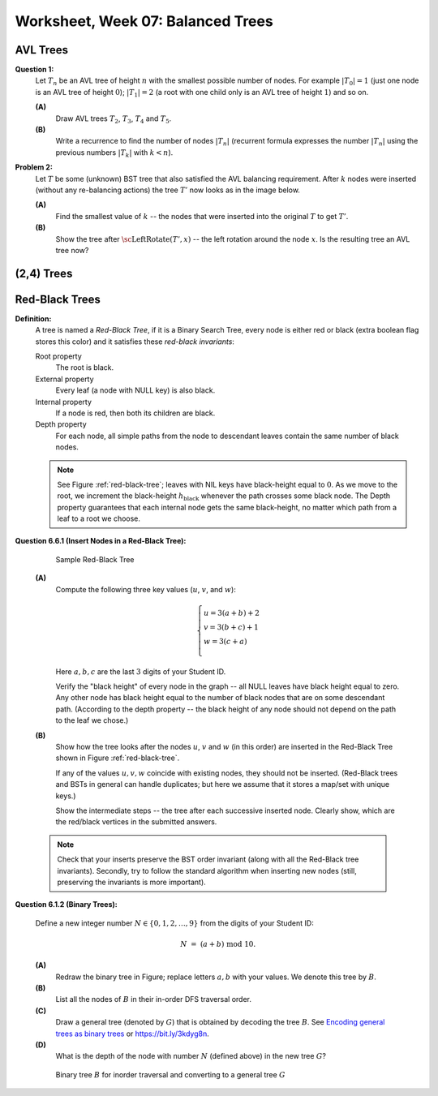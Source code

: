 Worksheet, Week 07: Balanced Trees
=================================


AVL Trees
-----------------------------------------

**Question 1:**
  Let :math:`T_n` be an AVL tree of height :math:`n` with the
  smallest possible number of nodes. For example :math:`|T_0| = 1`
  (just one node is an AVL tree of height :math:`0`); :math:`|T_1| = 2`
  (a root with one child only is an AVL tree of height :math:`1`) and so on.

  **(A)**
    Draw AVL trees :math:`T_2`, :math:`T_3`, :math:`T_4` and :math:`T_5`.

  **(B)**
    Write a recurrence to find the number of nodes :math:`|T_n|`
    (recurrent formula expresses the number :math:`|T_n|` using
    the previous numbers :math:`|T_k|` with :math:`k < n`).


**Problem 2:**
  Let :math:`T` be some (unknown) BST tree that also satisfied the AVL balancing requirement.
  After :math:`k` nodes were inserted (without any re-balancing actions) the tree :math:`T'` now looks as
  in the image below.

  .. image:: figs-search-trees/tree-for-rotations.png
     :width: 3in

  **(A)**
    Find the smallest value of :math:`k` -- the nodes that were inserted into the original :math:`T`
    to get :math:`T'`.

  **(B)**
    Show the tree after :math:`\text{\sc LeftRotate}(T',x)` -- the left rotation around the node :math:`x`.
    Is the resulting tree an AVL tree now?




(2,4) Trees
----------------------------







Red-Black Trees
-----------------------------

**Definition:**
  A tree is named a *Red-Black Tree*, if it is a Binary Search Tree,
  every node is either red or black (extra boolean flag stores this color) and
  it satisfies these *red-black invariants*:

  Root property
    The root is black.

  External property
    Every leaf (a node with NULL key) is also black.

  Internal property
    If a node is red, then both its children are black.

  Depth property
    For each node, all simple paths from the node to descendant leaves contain the
    same number of black nodes.


  .. note::
    See Figure :ref:`red-black-tree`; leaves with NIL keys have
    black-height equal to :math:`0`. As we move to the root, we increment
    the black-height :math:`h_\text{black}` whenever the path crosses some black node.
    The Depth property guarantees that each internal node gets the same black-height, no matter
    which path from a leaf to a root we choose.



**Question 6.6.1 (Insert Nodes in a Red-Black Tree):**

  .. _red-black-tree:
  .. figure:: figs-search-trees/red-black-tree.png
     :width: 5in

     Sample Red-Black Tree


  **(A)**
    Compute the following three key values (:math:`u`, :math:`v`, and :math:`w`):

    .. math::

      \left\{ \begin{array}{l}
      u = 3(a+b)+2\\
      v = 3(b+c)+1\\
      w = 3(c+a)\\
      \end{array} \right.

    Here :math:`a,b,c` are the last :math:`3` digits of your Student ID.

    Verify the "black height" of every node in the graph -- all NULL leaves have black height equal to zero.
    Any other node has black height equal to the number of black nodes that are on some descendant path.
    (According to the depth property -- the black height of any node should not depend on the path to the leaf
    we chose.)


  **(B)**
    Show how the tree looks after the nodes :math:`u`, :math:`v` and :math:`w` (in this order)
    are inserted in the Red-Black Tree shown in Figure :ref:`red-black-tree`.

    If any of the values :math:`u,v,w` coincide with existing nodes, they
    should not be inserted. (Red-Black trees and BSTs in general can handle duplicates; but here
    we assume that it stores a map/set with unique keys.)

    Show the intermediate steps -- the tree after each successive inserted node.
    Clearly show, which are the red/black vertices in the submitted answers.


  .. note::

    Check that your inserts preserve the BST order invariant (along with all the Red-Black
    tree invariants). Secondly, try to follow the standard algorithm when inserting new nodes
    (still, preserving the invariants is more important).







**Question 6.1.2 (Binary Trees):**

  Define a new integer number :math:`N \in \{0,1,2,\ldots,9 \}` from the digits of your Student ID:

  .. math::

    N \;=\; (a + b) \;\text{mod}\; 10.


  **(A)**
    Redraw the binary tree in Figure;
    replace letters :math:`a,b` with your values. We denote this tree by :math:`B`.

  **(B)**
    List all the nodes of :math:`B` in their in-order DFS traversal order.

  **(C)**
    Draw a general tree (denoted by :math:`G`) that is obtained
    by decoding the tree :math:`B`.
    See `Encoding general trees as binary trees <https://en.wikipedia.org/wiki/Binary_tree#Encoding_general_trees_as_binary_trees>`_
    or `<https://bit.ly/3kdyg8n>`_.

  **(D)**
    What is the depth of the node with number :math:`N` (defined above) in the new tree :math:`G`?


  .. figure:: figs-search-trees/heptagonal-nodes.png
     :width: 3in
     :alt: Binary tree

     Binary tree :math:`B` for inorder traversal and converting to a general tree :math:`G`




